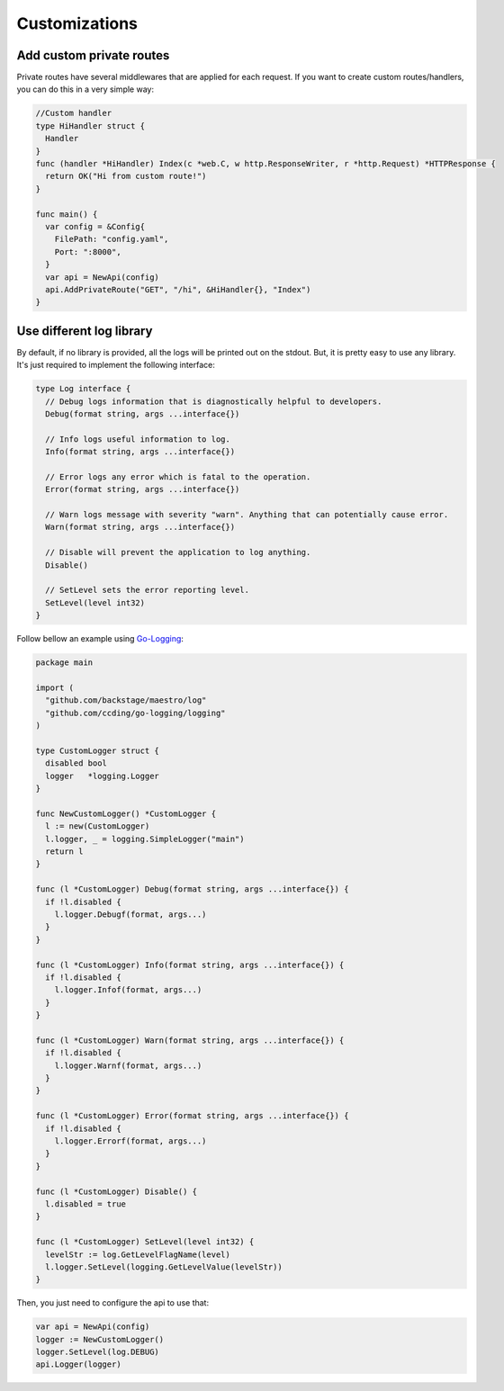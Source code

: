 ==============
Customizations
==============

Add custom private routes
-------------------------

Private routes have several middlewares that are applied for each request. If you want to create custom routes/handlers, you can do this in a very simple way:

.. code:: go

  //Custom handler
  type HiHandler struct {
    Handler
  }
  func (handler *HiHandler) Index(c *web.C, w http.ResponseWriter, r *http.Request) *HTTPResponse {
    return OK("Hi from custom route!")
  }

  func main() {
    var config = &Config{
      FilePath: "config.yaml",
      Port: ":8000",
    }
    var api = NewApi(config)
    api.AddPrivateRoute("GET", "/hi", &HiHandler{}, "Index")
  }


Use different log library
-------------------------

By default, if no library is provided, all the logs will be printed out on the stdout. But, it is pretty easy to use any library. It's just required to implement the following interface:

.. code:: go

  type Log interface {
    // Debug logs information that is diagnostically helpful to developers.
    Debug(format string, args ...interface{})

    // Info logs useful information to log.
    Info(format string, args ...interface{})

    // Error logs any error which is fatal to the operation.
    Error(format string, args ...interface{})

    // Warn logs message with severity "warn". Anything that can potentially cause error.
    Warn(format string, args ...interface{})

    // Disable will prevent the application to log anything.
    Disable()

    // SetLevel sets the error reporting level.
    SetLevel(level int32)
  }

Follow bellow an example using `Go-Logging <https://github.com/ccding/go-logging>`_:

.. code:: go

  package main

  import (
    "github.com/backstage/maestro/log"
    "github.com/ccding/go-logging/logging"
  )

  type CustomLogger struct {
    disabled bool
    logger   *logging.Logger
  }

  func NewCustomLogger() *CustomLogger {
    l := new(CustomLogger)
    l.logger, _ = logging.SimpleLogger("main")
    return l
  }

  func (l *CustomLogger) Debug(format string, args ...interface{}) {
    if !l.disabled {
      l.logger.Debugf(format, args...)
    }
  }

  func (l *CustomLogger) Info(format string, args ...interface{}) {
    if !l.disabled {
      l.logger.Infof(format, args...)
    }
  }

  func (l *CustomLogger) Warn(format string, args ...interface{}) {
    if !l.disabled {
      l.logger.Warnf(format, args...)
    }
  }

  func (l *CustomLogger) Error(format string, args ...interface{}) {
    if !l.disabled {
      l.logger.Errorf(format, args...)
    }
  }

  func (l *CustomLogger) Disable() {
    l.disabled = true
  }

  func (l *CustomLogger) SetLevel(level int32) {
    levelStr := log.GetLevelFlagName(level)
    l.logger.SetLevel(logging.GetLevelValue(levelStr))
  }


Then, you just need to configure the api to use that:

.. code:: go

  var api = NewApi(config)
  logger := NewCustomLogger()
  logger.SetLevel(log.DEBUG)
  api.Logger(logger)
